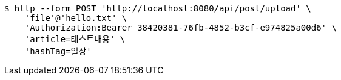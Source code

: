 [source,bash]
----
$ http --form POST 'http://localhost:8080/api/post/upload' \
    'file'@'hello.txt' \
    'Authorization:Bearer 38420381-76fb-4852-b3cf-e974825a00d6' \
    'article=테스트내용' \
    'hashTag=일상'
----